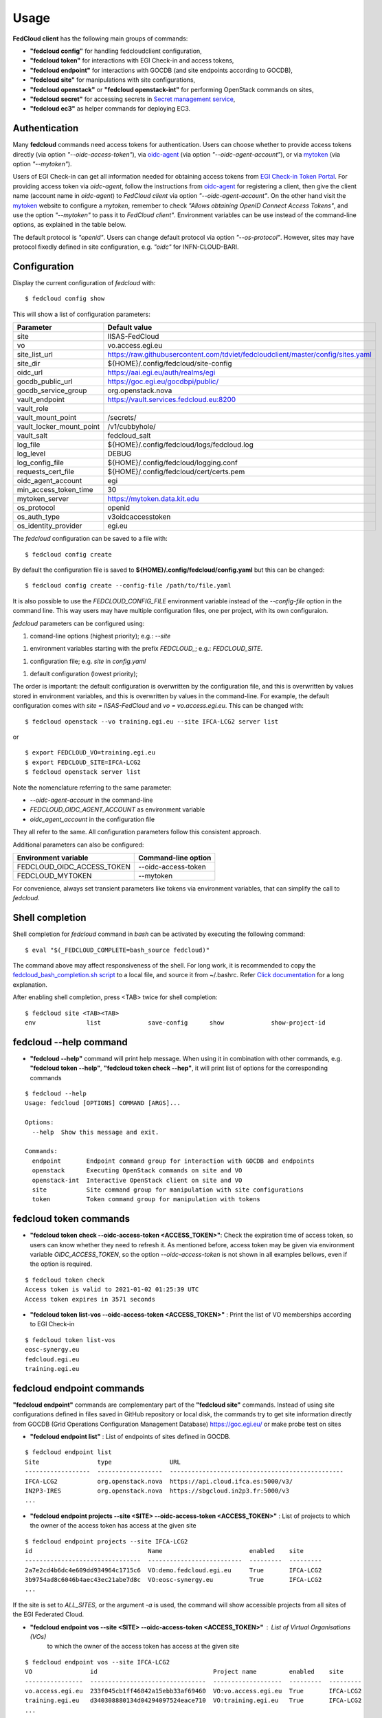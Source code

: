 Usage
=====

**FedCloud client** has the following main groups of commands:

* **"fedcloud config"** for handling fedcloudclient configuration,

* **"fedcloud token"** for interactions with EGI Check-in and access tokens,

* **"fedcloud endpoint"** for interactions with GOCDB (and site endpoints according to GOCDB),

* **"fedcloud site"** for manipulations with site configurations,

* **"fedcloud openstack"** or **"fedcloud openstack-int"** for performing OpenStack commands on sites,

* **"fedcloud secret"** for accessing secrets in
  `Secret management service <https://vault.docs.fedcloud.eu/index.html>`_,

* **"fedcloud ec3"** as helper commands for deploying EC3.


Authentication
**************

Many **fedcloud** commands need access tokens for authentication. Users can choose whether to provide access tokens
directly (via option *"--oidc-access-token"*), via `oidc-agent <https://indigo-dc.gitbooks.io/oidc-agent/>`_
(via option *"--oidc-agent-account"*), or via `mytoken <https://mytoken.data.kit.edu/>`_ (via option *"--mytoken"*).

Users of EGI Check-in can get all information needed for obtaining access tokens from `EGI Check-in Token
Portal <https://aai.egi.eu/token>`_. For providing access token via *oidc-agent*, follow the instructions from
`oidc-agent <https://indigo-dc.gitbook.io/oidc-agent/user/oidc-gen/provider/egi/>`_ for registering a client, then
give the client name (account name in *oidc-agent*) to *FedCloud client* via option *"--oidc-agent-account"*.
On the other hand visit the `mytoken <https://mytoken.data.kit.edu/>`_ website to configure a *mytoken*,
remember to check *"Allows obtaining OpenID Connect Access Tokens"*, and use the option *"--mytoken"*
to pass it to *FedCloud client"*. Environment variables can be use instead of the command-line options,
as explained in the table below.

The default protocol is *"openid"*. Users can change default protocol via option *"--os-protocol"*. However,
sites may have protocol fixedly defined in site configuration, e.g. *"oidc"* for INFN-CLOUD-BARI.


Configuration
*************

Display the current configuration of *fedcloud* with:

::

    $ fedcloud config show

This will show a list of configuration parameters:

+----------------------------+------------------------------------------------------------------------------------+
|  Parameter                 |  Default value                                                                     |
+============================+====================================================================================+
|  site                      |  IISAS-FedCloud                                                                    |
+----------------------------+------------------------------------------------------------------------------------+
|  vo                        |  vo.access.egi.eu                                                                  |
+----------------------------+------------------------------------------------------------------------------------+
|  site_list_url             |  https://raw.githubusercontent.com/tdviet/fedcloudclient/master/config/sites.yaml  |
+----------------------------+------------------------------------------------------------------------------------+
|  site_dir                  |  ${HOME}/.config/fedcloud/site-config                                              |
+----------------------------+------------------------------------------------------------------------------------+
|  oidc_url                  |  https://aai.egi.eu/auth/realms/egi                                                |
+----------------------------+------------------------------------------------------------------------------------+
|  gocdb_public_url          |  https://goc.egi.eu/gocdbpi/public/                                                |
+----------------------------+------------------------------------------------------------------------------------+
|  gocdb_service_group       |  org.openstack.nova                                                                |
+----------------------------+------------------------------------------------------------------------------------+
|  vault_endpoint            |  https://vault.services.fedcloud.eu:8200                                           |
+----------------------------+------------------------------------------------------------------------------------+
|  vault_role                |                                                                                    |
+----------------------------+------------------------------------------------------------------------------------+
|  vault_mount_point         |  /secrets/                                                                         |
+----------------------------+------------------------------------------------------------------------------------+
|  vault_locker_mount_point  |  /v1/cubbyhole/                                                                    |
+----------------------------+------------------------------------------------------------------------------------+
|  vault_salt                |  fedcloud_salt                                                                     |
+----------------------------+------------------------------------------------------------------------------------+
|  log_file                  |  ${HOME}/.config/fedcloud/logs/fedcloud.log                                        |
+----------------------------+------------------------------------------------------------------------------------+
|  log_level                 |  DEBUG                                                                             |
+----------------------------+------------------------------------------------------------------------------------+
|  log_config_file           |  ${HOME}/.config/fedcloud/logging.conf                                             |
+----------------------------+------------------------------------------------------------------------------------+
|  requests_cert_file        |  ${HOME}/.config/fedcloud/cert/certs.pem                                           |
+----------------------------+------------------------------------------------------------------------------------+
|  oidc_agent_account        |  egi                                                                               |
+----------------------------+------------------------------------------------------------------------------------+
|  min_access_token_time     |  30                                                                                |
+----------------------------+------------------------------------------------------------------------------------+
|  mytoken_server            |  https://mytoken.data.kit.edu                                                      |
+----------------------------+------------------------------------------------------------------------------------+
|  os_protocol               |  openid                                                                            |
+----------------------------+------------------------------------------------------------------------------------+
|  os_auth_type              |  v3oidcaccesstoken                                                                 |
+----------------------------+------------------------------------------------------------------------------------+
|  os_identity_provider      |  egi.eu                                                                            |
+----------------------------+------------------------------------------------------------------------------------+

The *fedcloud* configuration can be saved to a file with:

::

    $ fedcloud config create

By default the configuration file is saved to **${HOME}/.config/fedcloud/config.yaml**
but this can be changed:

::

    $ fedcloud config create --config-file /path/to/file.yaml

It is also possible to use the *FEDCLOUD_CONFIG_FILE* environment variable instead
of the *--config-file* option in the command line. This way users may have multiple
configuration files, one per project, with its own configuraion.

*fedcloud* parameters can be configured using:

1. comand-line options (highest priority); e.g.: *--site*

1. environment variables starting with the prefix *FEDCLOUD_*;
   e.g.: *FEDCLOUD_SITE*.

1. configuration file; e.g. *site* in *config.yaml*

1. default configuration (lowest priority);

The order is important: the default configuration is overwritten by the
configuration file, and this is overwritten by values stored in environment
variables, and this is overwritten by values in the command-line. For example,
the default configuration comes with *site = IISAS-FedCloud* and
*vo = vo.access.egi.eu*. This can be changed with:

::

    $ fedcloud openstack --vo training.egi.eu --site IFCA-LCG2 server list

or

::

    $ export FEDCLOUD_VO=training.egi.eu
    $ export FEDCLOUD_SITE=IFCA-LCG2
    $ fedcloud openstack server list

Note the nomenclature referring to the same parameter:

* *--oidc-agent-account* in the command-line

* *FEDCLOUD_OIDC_AGENT_ACCOUNT* as environment variable

* *oidc_agent_account* in the configuration file

They all refer to the same. All configuration parameters follow this
consistent approach.

Additional parameters can also be configured:

+------------------------------+-----------------------+
|  Environment variable        |  Command-line option  |
+==============================+=======================+
|  FEDCLOUD_OIDC_ACCESS_TOKEN  |  --oidc-access-token  |
+------------------------------+-----------------------+
|  FEDCLOUD_MYTOKEN            |  --mytoken            |
+------------------------------+-----------------------+

For convenience, always set transient parameters like tokens via
environment variables, that can simplify the call to *fedcloud*.


Shell completion
****************

Shell completion for *fedcloud* command in *bash* can be activated by executing the following command:

::

    $ eval "$(_FEDCLOUD_COMPLETE=bash_source fedcloud)"

The command above may affect responsiveness of the shell. For long work, it is recommended to copy the
`fedcloud_bash_completion.sh script
<https://github.com/tdviet/fedcloudclient/blob/master/examples/fedcloud_bash_completion.sh>`_ to a local file, and
source it from ~/.bashrc. Refer `Click documentation
<https://click.palletsprojects.com/en/8.0.x/shell-completion/#enabling-completion>`_ for a long explanation.

After enabling shell completion, press <TAB> twice for shell completion:

::

    $ fedcloud site <TAB><TAB>
    env              list             save-config      show             show-project-id


fedcloud --help command
***********************

* **"fedcloud --help"** command will print help message. When using it in combination with other
  commands, e.g. **"fedcloud token --help"**, **"fedcloud token check --hep"**, it will print list of options for the
  corresponding commands

::

    $ fedcloud --help
    Usage: fedcloud [OPTIONS] COMMAND [ARGS]...

    Options:
      --help  Show this message and exit.

    Commands:
      endpoint       Endpoint command group for interaction with GOCDB and endpoints
      openstack      Executing OpenStack commands on site and VO
      openstack-int  Interactive OpenStack client on site and VO
      site           Site command group for manipulation with site configurations
      token          Token command group for manipulation with tokens


fedcloud token commands
***********************

* **"fedcloud token check --oidc-access-token <ACCESS_TOKEN>"**: Check the expiration time of access token, so users can know whether
  they need to refresh it. As mentioned before, access token may be given via environment variable *OIDC_ACCESS_TOKEN*,
  so the option *--oidc-access-token* is not shown in all examples bellows, even if the option is required.

::

    $ fedcloud token check
    Access token is valid to 2021-01-02 01:25:39 UTC
    Access token expires in 3571 seconds


* **"fedcloud token list-vos --oidc-access-token <ACCESS_TOKEN>"** : Print the list of VO memberships according to EGI Check-in

::

    $ fedcloud token list-vos
    eosc-synergy.eu
    fedcloud.egi.eu
    training.egi.eu


fedcloud endpoint commands
**************************

**"fedcloud endpoint"** commands are complementary part of the **"fedcloud site"** commands. Instead of using site
configurations defined in files saved in GitHub repository or local disk, the commands try to get site information
directly from GOCDB (Grid Operations Configuration Management Database) https://goc.egi.eu/ or make probe test on sites

* **"fedcloud endpoint list"** : List of endpoints of sites defined in GOCDB.

::

    $ fedcloud endpoint list
    Site                type                URL
    ------------------  ------------------  ------------------------------------------------
    IFCA-LCG2           org.openstack.nova  https://api.cloud.ifca.es:5000/v3/
    IN2P3-IRES          org.openstack.nova  https://sbgcloud.in2p3.fr:5000/v3
    ...


* **"fedcloud endpoint projects --site <SITE> --oidc-access-token <ACCESS_TOKEN>"** : List of projects to which the owner
  of the access token has access at the given site

::

    $ fedcloud endpoint projects --site IFCA-LCG2
    id                                Name                        enabled    site
    --------------------------------  --------------------------  ---------  ---------
    2a7e2cd4b6dc4e609dd934964c1715c6  VO:demo.fedcloud.egi.eu     True       IFCA-LCG2
    3b9754ad8c6046b4aec43ec21abe7d8c  VO:eosc-synergy.eu          True       IFCA-LCG2
    ...

If the site is set to *ALL_SITES*, or the argument *-a* is used, the command will show accessible projects from all sites of the EGI Federated Cloud.


* **"fedcloud endpoint vos --site <SITE> --oidc-access-token <ACCESS_TOKEN>"** : List of Virtual Organisations (VOs)
   to which the owner of the access token has access at the given site

::

    $ fedcloud endpoint vos --site IFCA-LCG2
    VO                id                                Project name         enabled    site
    ----------------  --------------------------------  -------------------  ---------  ---------
    vo.access.egi.eu  233f045cb1ff46842a15ebb33af69460  VO:vo.access.egi.eu  True       IFCA-LCG2
    training.egi.eu   d340308880134d04294097524eace710  VO:training.egi.eu   True       IFCA-LCG2
    ...

If the site is set to *ALL_SITES*, or the argument *-a* is used, the command will show accessible VOs from all sites of the EGI Federated Cloud.

::

    $ fedcloud endpoint vos -a
    VO                   id                                Project name         enabled    site
    -------------------  --------------------------------  -------------------  ---------  -----------------
    vo.access.egi.eu     233f045cb1ff46842a15ebb33af69460  VO:vo.access.egi.eu  True       IFCA-LCG2
    training.egi.eu      d340308880134d04294097524eace710  VO:training.egi.eu   True       IFCA-LCG2
    vo.access.egi.eu     7101022b9ae74ed9ac1a574497279499  EGI_access           True       IN2P3-IRES
    vo.access.egi.eu     5bbdb5c1e0b2bcbac29904f4ac22dcaa  vo_access_egi_eu     True       UNIV-LILLE
    vo.access.egi.eu     4cab325ca8c2495bf2d4e8f230bcd51a  VO:vo.access.egi.eu  True       INFN-PADOVA-STACK
    ...


* **"fedcloud endpoint token --site <SITE> --project-id <PROJECT> --oidc-access-token <ACCESS_TOKEN>"** : Get
  OpenStack keystone scoped token on the site for the project ID.

::

    $ fedcloud endpoint token --site IFCA-LCG2 --project-id 3b9754ad8c6046b4aec43ec21abe7d8c
    export OS_TOKEN="gAAAAA..."


* **"fedcloud endpoint env --site <SITE> --project-id <PROJECT> --oidc-access-token <ACCESS_TOKEN>"** : Print
  environment variables for working with the project ID on the site.

::

    $ fedcloud endpoint env --site IFCA-LCG2 --project-id 3b9754ad8c6046b4aec43ec21abe7d8c
    # environment for IFCA-LCG2
    export OS_AUTH_URL="https://api.cloud.ifca.es:5000/v3/"
    export OS_AUTH_TYPE="v3oidcaccesstoken"
    export OS_IDENTITY_PROVIDER="egi.eu"
    export OS_PROTOCOL="openid"
    export OS_ACCESS_TOKEN="..."


fedcloud ec3 commands
**************************

**"fedcloud ec3"** commands are helper commands for deploying EC3 (Elastic Cloud Compute Cluster) in Cloud
via Infrastructure Manager. The commands will create necessary template and authorization files for EC3 client.

* **"fedcloud ec3 init --site <SITE> --vo <VO> --oidc-access-token <ACCESS_TOKEN> --auth-file auth.dat --template-dir
  ./templates"** : Generate authorization file (by default *auth.dat*) and template file (by default
  *./templates/refresh.radl*) for EC3 client.

::

    $ fedcloud ec3 init --site CESGA --vo vo.access.egi.eu


* **"fedcloud ec3 refresh --site <SITE> --vo <VO> --oidc-access-token <ACCESS_TOKEN> --auth-file auth.dat"** :
  Refresh the access token stored in authorization file (by default *auth.dat*).

::

    $ fedcloud ec3 init --site CESGA --vo vo.access.egi.eu



fedcloud site commands
**********************

**"fedcloud site"** commands will read site configurations and manipulate with them. If the local site configurations
exist at *~/.config/fedcloud/site-config/*, **fedcloud** will read them from there, otherwise the commands will read
from `GitHub repository <https://github.com/EGI-Foundation/fedcloud-catchall-operations/tree/master/sites>`_.

By default, **fedcloud** does not save anything on local disk, users have to save the site configuration to local disk
explicitly via **"fedcloud site save-config"** command. The advantage of having local
site configurations, beside faster loading, is to give users ability to make customizations, e.g. add additional VOs,
remove sites they do not have access, and so on.

* **"fedcloud site save-config"** : Read the default site configurations from GitHub
  and save them to *~/.config/fedcloud/site-config/* local directory. The command will overwrite existing site configurations
  in the local directory.

::

    $ fedcloud site save-config
    Saving site configs to directory /home/viet/.config/fedcloud/site-config/


After saving site configurations, users can edit and customize them, e.g. remove inaccessible sites, add new
VOs and so on.

* **"fedcloud site list"** : List of existing sites in the site configurations

::

    $ fedcloud site list
    100IT
    BIFI
    CESGA
    ...


* **"fedcloud site show --site <SITE>"** : Show configuration of the corresponding site.

::

    $ fedcloud site show --site IISAS-FedCloud
    endpoint: https://cloud.ui.savba.sk:5000/v3/
    gocdb: IISAS-FedCloud
    vos:
    - auth:
        project_id: a22bbffb007745b2934bf308b0a4d186
      name: covid19.eosc-synergy.eu
    - auth:
        project_id: 51f736d36ce34b9ebdf196cfcabd24ee
      name: eosc-synergy.eu


* **"fedcloud site show-project-id --site <SITE> --vo <VO>"**: show the project ID of the VO on the site.

::

    $ fedcloud site show-project-id --site IISAS-FedCloud --vo eosc-synergy.eu
    export OS_AUTH_URL="https://cloud.ui.savba.sk:5000/v3/"
    export OS_PROJECT_ID="51f736d36ce34b9ebdf196cfcabd24ee"


* **"fedcloud site env --site <SITE> --vo <VO>"**: set OpenStack environment variable for the VO on the site.

::

    $ fedcloud site env --site IISAS-FedCloud --vo eosc-synergy.eu
    export OS_AUTH_URL="https://cloud.ui.savba.sk:5000/v3/"
    export OS_AUTH_TYPE="v3oidcaccesstoken"
    export OS_IDENTITY_PROVIDER="egi.eu"
    export OS_PROTOCOL="openid"
    export OS_PROJECT_ID="51f736d36ce34b9ebdf196cfcabd24ee"
    # Remember to set OS_ACCESS_TOKEN, e.g. :
    # export OS_ACCESS_TOKEN=`oidc-token egi`


The main differences between *"fedcloud endpoint env"* and *"fedcloud site env"* commands are that the second command
needs VO name as input parameter instead of project ID. The command may set also environment variable OS_ACCESS_TOKEN,
if access token is provided, otherwise it will print notification.


fedcloud select commands
***************************

* **"fedcloud select flavor --site <SITE> --vo <VO> --oidc-access-token <ACCESS_TOKEN> --flavor-specs <flavor-specs>"** :
  Select flavor according to the specification in *flavor-specs*. The specifications may be repeated,
  e.g. *--flavor-specs "VCPUs==2" --flavor-specs "RAM>=2048"*, or may be joined, e.g.
  *--flavor-specs "VCPUs==2 & Disk>10"*. For frequently used specs, short-option alternatives are available, e.g.
  *--vcpus 2* is equivalent to *--flavor-specs "VCPUs==2"*. The output is sorted, flavors using less resources
  (in the order: GPUs, CPUs, RAM, Disk) are placed on the first places. Users can choose to print only the best-matched
  flavor with *--output-format first* (suitable for scripting) or the full list of all matched flavors in list/YAML/JSON
  format.

::

    $ fedcloud select flavor --site IISAS-FedCloud --vo vo.access.egi.eu --flavor-specs "RAM>=2096" --flavor-specs "Disk > 10" --output-format list
    m1.medium
    m1.large
    m1.xlarge
    m1.huge
    g1.c08r30-K20m
    g1.c16r60-2xK20m


* **"fedcloud select image --site <SITE> --vo <VO> --oidc-access-token <ACCESS_TOKEN> --image-specs <image-specs>"** :
  Select image according to the specification in *image-specs*. The specifications may be repeated,
  e.g. *--image-specs "Name=~Ubuntu" --image-specs "Name=~'20.04'"*. The output is sorted, newest images
  are placed on the first places. Users can choose to print only the best-matched
  image with *--output-format first* (suitable for scripting) or the full list of all matched images in list/YAML/JSON
  format.

::

    $ fedcloud select image --site INFN-CATANIA-STACK --vo training.egi.eu --image-specs "Name =~ Ubuntu" --output-format list
    TRAINING.EGI.EU Image for EGI Docker [Ubuntu/18.04/VirtualBox]
    TRAINING.EGI.EU Image for EGI Ubuntu 20.04 [Ubuntu/20.04/VirtualBox]


* **"fedcloud select network --site <SITE> --vo <VO> --oidc-access-token <ACCESS_TOKEN> --network-specs <flavor-specs>"** :
  Select network according to the specification in *network-specs*. User can choose to select only public or private
  network, or both (default). The output is sorted in the order: public, shared,
  private. Users can choose to print only the best-matched network with *--output-format first*
  (suitable for scripting) or the full list of all matched networks in list/YAML/JSON format.

::

    $ fedcloud select network --site IISAS-FedCloud --vo training.egi.eu --network-specs default --output-format list
    public-network
    private-network


fedcloud openstack commands
***************************

* **"fedcloud openstack --site <SITE> --vo <VO> --oidc-access-token <ACCESS_TOKEN> <OPENSTACK_COMMAND>"** : Execute an
  OpenStack command on the site and VO. Examples of OpenStack commands are *"image list"*, *"server list"* and can be used
  with additional options for the commands, e.g. *"image list --long"*, *"server list --format json"*. The list of all
  OpenStack commands, and their parameters/usages are available
  `here <https://docs.openstack.org/python-openstackclient/latest/cli/command-list.html>`_.

::

    $ fedcloud openstack image list --site IISAS-FedCloud --vo eosc-synergy.eu
    Site: IISAS-FedCloud, VO: eosc-synergy.eu
    +--------------------------------------+-------------------------------------------------+--------+
    | ID                                   | Name                                            | Status |
    +--------------------------------------+-------------------------------------------------+--------+
    | 862d4ede-6a11-4227-8388-c94141a5dace | Image for EGI CentOS 7 [CentOS/7/VirtualBox]    | active |
    ...


If the site is *ALL_SITES*, the OpenStack command will be executed on all sites in EGI Federated Cloud.

* **"fedcloud openstack-int --site <SITE> --vo <VO> --oidc-access-token <ACCESS_TOKEN>"** : Call OpenStack client without
  command, so users can work with OpenStack site in interactive mode. This is useful when users need to perform multiple
  commands successively. For example, users may need get list of images, list of flavors, list of networks before
  creating a VM. OIDC authentication is done only once at the beginning, then the keystone token is cached and will
  be used for successive commands without authentication via CheckIn again.

::

    $ fedcloud openstack-int --site IISAS-FedCloud --vo eosc-synergy.eu
    (openstack) image list
    +--------------------------------------+-------------------------------------------------+--------+
    | ID                                   | Name                                            | Status |
    +--------------------------------------+-------------------------------------------------+--------+
    | 862d4ede-6a11-4227-8388-c94141a5dace | Image for EGI CentOS 7 [CentOS/7/VirtualBox]    | active |
    ...
    (openstack) flavor list
    +--------------------------------------+-----------+-------+------+-----------+-------+-----------+
    | ID                                   | Name      |   RAM | Disk | Ephemeral | VCPUs | Is Public |
    +--------------------------------------+-----------+-------+------+-----------+-------+-----------+
    | 5bd8397c-b97f-462d-9d2b-5b533844996c | m1.small  |  2048 |   10 |         0 |     1 | True      |
    | df25f80f-ed19-4e0b-805e-d34620ba0334 | m1.medium |  4096 |   40 |         0 |     2 | True      |
    ...
    (openstack)

fedcloud secret commands
***************************

The **"fedcloud secret"** commands are described in details in the documentation of the
`Secret management service <https://vault.docs.fedcloud.eu/usage.html>`_.
